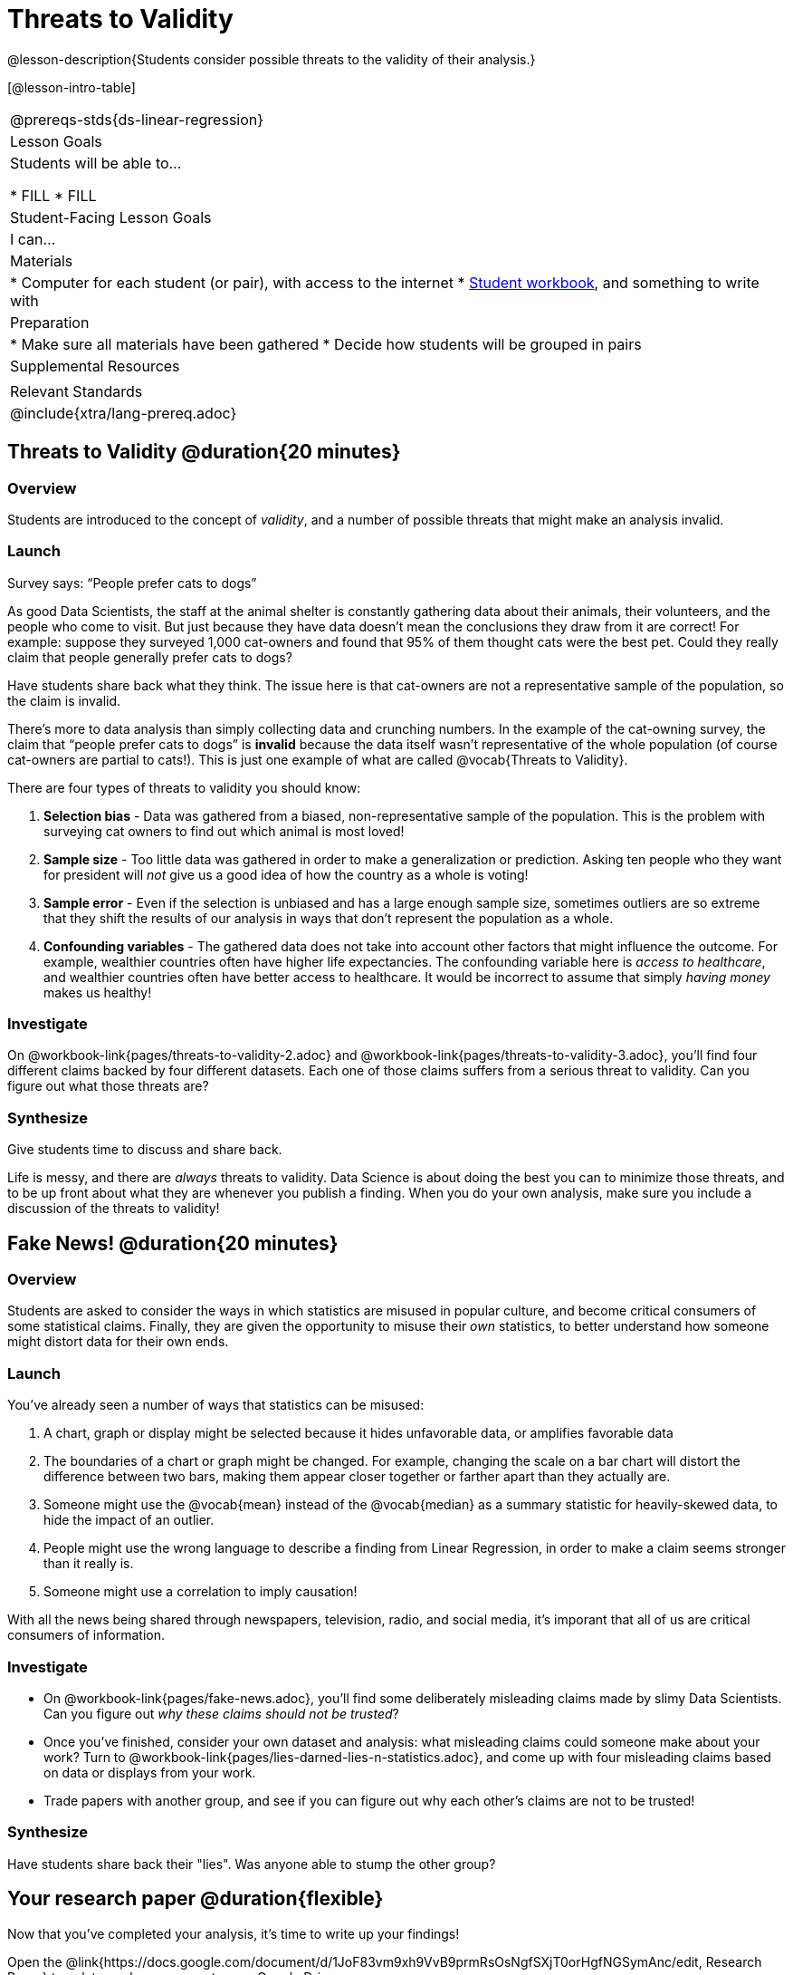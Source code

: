 = Threats to Validity

@lesson-description{Students consider possible threats to the validity of their analysis.}

[@lesson-intro-table]
|===
@prereqs-stds{ds-linear-regression}
| Lesson Goals
| Students will be able to...

* FILL
* FILL

| Student-Facing Lesson Goals
| I can...

| Materials
|
* Computer for each student (or pair), with access to the internet
* link:{pathwayrootdir}/workbook/workbook.pdf[Student workbook], and something to write with

| Preparation
|
* Make sure all materials have been gathered
* Decide how students will be grouped in pairs

| Supplemental Resources
| 

| Relevant Standards
|
@include{xtra/lang-prereq.adoc}
|===

== Threats to Validity @duration{20 minutes}

=== Overview
Students are introduced to the concept of _validity_, and a number of possible threats that might make an analysis invalid.

=== Launch

[.lesson-point]
Survey says: “People prefer cats to dogs”

As good Data Scientists, the staff at the animal shelter is constantly gathering data about their animals, their volunteers, and the people who come to visit. But just because they have data doesn’t mean the conclusions they draw from it are correct! For example: suppose they surveyed 1,000 cat-owners and found that 95% of them thought cats were the best pet. Could they really claim that people generally prefer cats to dogs?

Have students share back what they think. The issue here is that cat-owners are not a representative sample of the population, so the claim is invalid.

There’s more to data analysis than simply collecting data and crunching numbers. In the example of the cat-owning survey, the claim that “people prefer cats to dogs” is *invalid* because the data itself wasn’t representative of the whole population (of course cat-owners are partial to cats!). This is just one example of what are called @vocab{Threats to Validity}.

There are four types of threats to validity you should know:

. *Selection bias* - Data was gathered from a biased, non-representative sample of the population. This is the problem with surveying cat owners to find out which animal is most loved!

. *Sample size* - Too little data was gathered in order to make a generalization or prediction. Asking ten people who they want for president will _not_ give us a good idea of how the country as a whole is voting!

. *Sample error* - Even if the selection is unbiased and has a large enough sample size, sometimes outliers are so extreme that they shift the results of our analysis in ways that don't represent the population as a whole. 

. *Confounding variables* - The gathered data does not take into account other factors that might influence the outcome. For example, wealthier countries often have higher life expectancies. The confounding variable here is _access to healthcare_, and wealthier countries often have better access to healthcare. It would be incorrect to assume that simply _having money_ makes us healthy! 

=== Investigate
On @workbook-link{pages/threats-to-validity-2.adoc} and @workbook-link{pages/threats-to-validity-3.adoc}, you’ll find four different claims backed by four different datasets. Each one of those claims suffers from a serious threat to validity. Can you figure out what those threats are?

=== Synthesize
Give students time to discuss and share back.

Life is messy, and there are _always_ threats to validity. Data Science is about doing the best you can to minimize those threats, and to be up front about what they are whenever you publish a finding. When you do your own analysis, make sure you include a discussion of the threats to validity!

== Fake News! @duration{20 minutes}

=== Overview
Students are asked to consider the ways in which statistics are misused in popular culture, and become critical consumers of some statistical claims. Finally, they are given the opportunity to misuse their _own_ statistics, to better understand how someone might distort data for their own ends.

=== Launch
You've already seen a number of ways that statistics can be misused:

. A chart, graph or display might be selected because it hides unfavorable data, or amplifies favorable data
. The boundaries of a chart or graph might be changed. For example, changing the scale on a bar chart will distort the difference between two bars, making them appear closer together or farther apart than they actually are.
. Someone might use the @vocab{mean} instead of the @vocab{median} as a summary statistic for heavily-skewed data, to hide the impact of an outlier.
. People might use the wrong language to describe a finding from Linear Regression, in order to make a claim seems stronger than it really is.
. Someone might use a correlation to imply causation!

With all the news being shared through newspapers, television, radio, and social media, it's imporant that all of us are critical consumers of information.

=== Investigate
[.lesson-instruction]
* On @workbook-link{pages/fake-news.adoc}, you’ll find some deliberately misleading claims made by slimy Data Scientists. Can you figure out _why these claims should not be trusted_? 
* Once you’ve finished, consider your own dataset and analysis: what misleading claims could someone make about your work? Turn to @workbook-link{pages/lies-darned-lies-n-statistics.adoc}, and come up with four misleading claims based on data or displays from your work. 
* Trade papers with another group, and see if you can figure out why each other’s claims are not to be trusted!

=== Synthesize
Have students share back their "lies". Was anyone able to stump the other group?

== Your research paper @duration{flexible}

Now that you’ve completed your analysis, it’s time to write up your findings!

[.lesson-instruction]
Open the @link{https://docs.google.com/document/d/1JoF83vm9xh9VvB9prmRsOsNgfSXjT0orHgfNGSymAnc/edit, Research Paper} template, and save a copy to your Google Drive.

Each section of the research paper refers back to the work you’ve done in the Student Workbook. Use these pages and your program to write your findings!

== Additional Exercises:

@link{pages/identifying-threats-1.pdf, Identifying Threats 1}

@link{pages/identifying-threats-2.pdf, Identifying Threats 2}

@link{pages/identifying-threats-3.pdf, Identifying Threats 3}